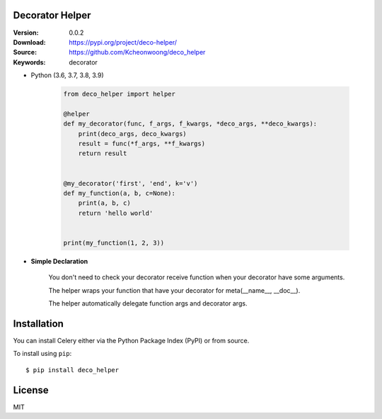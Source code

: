 Decorator Helper
================

:Version: 0.0.2
:Download: https://pypi.org/project/deco-helper/
:Source: https://github.com/Kcheonwoong/deco_helper
:Keywords: decorator

- Python (3.6, 3.7, 3.8, 3.9)


    .. code-block:: python

        from deco_helper import helper

        @helper
        def my_decorator(func, f_args, f_kwargs, *deco_args, **deco_kwargs):
            print(deco_args, deco_kwargs)
            result = func(*f_args, **f_kwargs)
            return result


        @my_decorator('first', 'end', k='v')
        def my_function(a, b, c=None):
            print(a, b, c)
            return 'hello world'


        print(my_function(1, 2, 3))

- **Simple Declaration**

    You  don't need to check your decorator receive function when your decorator have some arguments.

    The helper wraps your function that have your decorator for meta(__name__, __doc__).

    The helper automatically delegate function args and decorator args.


Installation
============

You can install Celery either via the Python Package Index (PyPI)
or from source.

To install using ``pip``:

::

    $ pip install deco_helper


License
=======

MIT